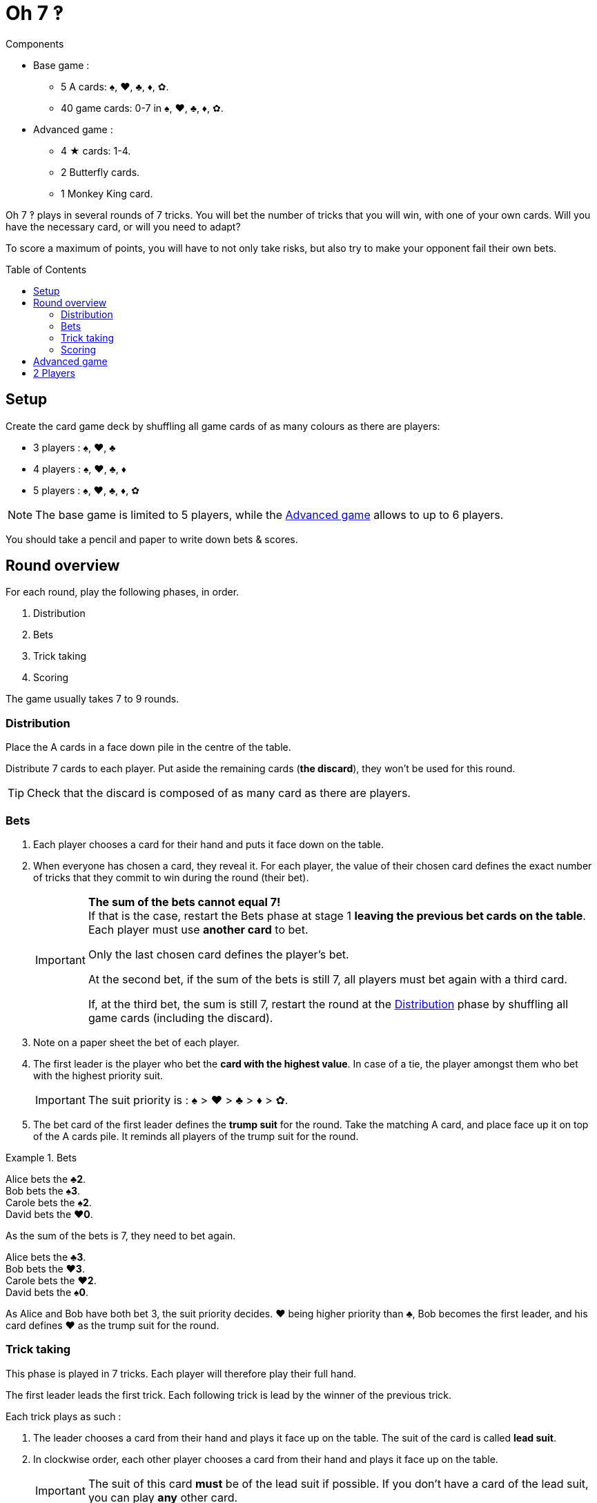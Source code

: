 = Oh 7 ‽
:toc: preamble
:toclevels: 4
:icons: font

[.ssd-components]
.Components
****
* Base game :
** 5 A cards: ♠, ♥, ♣, ♦, ✿.
** 40 game cards: 0-7 in ♠, ♥, ♣, ♦, ✿.
* Advanced game :
** 4 ★ cards: 1-4.
** 2 Butterfly cards.
** 1 Monkey King card.
****

Oh 7 ‽ plays in several rounds of 7 tricks.
You will bet the number of tricks that you will win, with one of your own cards.
Will you have the necessary card, or will you need to adapt?

To score a maximum of points, you will have to not only take risks, but also try to make your opponent fail their own bets.


== Setup

Create the card game deck by shuffling all game cards of as many colours as there are players:

- 3 players : ♠, ♥, ♣
- 4 players : ♠, ♥, ♣, ♦
- 5 players : ♠, ♥, ♣, ♦, ✿

NOTE: The base game is limited to 5 players, while the <<advanced-game>> allows to up to 6 players.

You should take a pencil and paper to write down bets & scores.


== Round overview

For each round, play the following phases, in order.

1. Distribution
2. Bets
3. Trick taking
4. Scoring

The game usually takes 7 to 9 rounds.


[[distribution]]
=== Distribution

Place the A cards in a face down pile in the centre of the table.

Distribute 7 cards to each player.
Put aside the remaining cards (*the discard*), they won't be used for this round.

TIP: Check that the discard is composed of as many card as there are players.


=== Bets

1. Each player chooses a card for their hand and puts it face down on the table.

2. When everyone has chosen a card, they reveal it.
For each player, the value of their chosen card defines the exact number of tricks that they commit to win during the round (their bet).
+
[IMPORTANT]
====
*The sum of the bets cannot equal 7!* +
If that is the case, restart the Bets phase at stage 1 *leaving the previous bet cards on the table*.
Each player must use *another card* to bet.

Only the last chosen card defines the player's bet.

At the second bet, if the sum of the bets is still 7, all players must bet again with a third card.

If, at the third bet, the sum is still 7, restart the round at the <<distribution>> phase by shuffling all game cards (including the discard).
====

3. Note on a paper sheet the bet of each player.

4. The first leader is the player who bet the *card with the highest value*.
In case of a tie, the player amongst them who bet with the highest priority suit.
+
IMPORTANT: The suit priority is : ♠ > ♥ > ♣ > ♦ > ✿. +

5. The bet card of the first leader defines the *trump suit* for the round.
Take the matching A card, and place face up it on top of the A cards pile.
It reminds all players of the trump suit for the round.

.Bets
====
Alice bets the *♣2*. +
Bob bets the *♠3*. +
Carole bets the *♠2*. +
David bets the *♥0*.

As the sum of the bets is 7, they need to bet again.

Alice bets the *♣3*. +
Bob bets the *♥3*. +
Carole bets the *♥2*. +
David bets the *♠0*.

As Alice and Bob have both bet 3, the suit priority decides.
♥ being higher priority than ♣, Bob becomes the first leader, and his card defines ♥ as the trump suit for the round.
====


=== Trick taking

This phase is played in 7 tricks.
Each player will therefore play their full hand.

The first leader leads the first trick.
Each following trick is lead by the winner of the previous trick.

Each trick plays as such :

1. The leader chooses a card from their hand and plays it face up on the table.
The suit of the card is called *lead suit*.

2. In clockwise order, each other player chooses a card from their hand and plays it face up on the table.
+
IMPORTANT: The suit of this card *must* be of the lead suit if possible.
If you don't have a card of the lead suit, you can play *any* other card.

3. Define the trick winner:
+
* If there are cards of the trump suit in the trick: the player who played *the highest trump suit card* wins the trick.
* If there are no card of the trump suit in the trick: the player who played *the highest lead suit card* wins the trick.
+
That player takes the cards of the trick and places them face down in front of them.
If that wasn't the 7th trick, they become the leader of the next trick.
+
CAUTION: Each player should place the tricks they won next to each other so that *everybody can see the number of trick won by each player*.
         This information is public and always visible.

Once all seven tricks have been played, tally up the scores.


=== Scoring

* Each player who *failed* their bet *looses* as many points as difference between their bet and the number of tricks they won.
+
NOTE: It is totally possible to have a negative score. +
      At the end of the first round, at least one player will have a negative score.

The sum of the points lost by the players who failed their bet during this round makes *the basket*.

* Each player who *made exactly their bet* scores:
** 2 points for making their bet
** + the basket
** + 1 point for each trick they won.

.Scores
====
Following the previous example, after having played the trick-taking phase:

Alice won *3* tricks, making her bet. +
Bob won *4* trick, failing his bet (difference of stem:[1] trick). +
Carole didn't win any trick, failing her bet (difference of stem:[2] tricks). +
David didn't win any trick, making his bet.

The basket is therefore comprised of stem:[1 + 2 = 3] points.

* Players who failed their bet:
** Bob looses stem:[1] point.
** Carole looses stem:[2] points.
* Players who made their bet:
** Alice wins stem:[3 + 2 + 3 = 8] points.
** David wins stem:[3 + 2 + 0 = 5] points.
====

The game is played in a *minimum* of 7 rounds.
However, it is not possible to win the game with a last failure.

Beginning at the end of the 7^th^ round, the player with the highest score wins the game *if they made their bet during the last round*.
If the player with the highest score did not make their bet during the last round, then additional rounds are played until a winner can be designated.

To win the game, a player must therefore :

** have played at least 7 rounds,
** have made their bet during the last round,
** have the highest score.

In case of a tie for the highest score :

* If at least one of the tied players failed their bet, an additional round is played (the leader must be exceeded).
* If all tied players have made their bet, the player who succeeded the most of their bets wins the game. +
  If there is still a tie, the tied players share the victory.
+
NOTE: Players can agree beforehand that all ties trigger an additional round.


[[advanced-game]]
== Advanced game

*For 3 to 6 players.*

Play with one suit less than the number of players:

- 3 players : ♠, ♥
- 4 players : ♠, ♥, ♣
- 5 players : ♠, ♥, ♣, ♦
- 6 players : ♠, ♥, ♣, ♦, ✿

Add the *special cards*:

* *Cards 1 to 4 of suit ★*:
** In the bet phase: +
The player of a ★ card cannot become first leader (even if they played the highest value card).
To define the first leader, cards of suit ★ are ignored.
The suit ★ will therefore never be trump.
** In the trick-taking phase: +
The ★ cards are considered of the lead suit. +
The ★ cards are weaker than lead suit cards of the same value.
(For example, if ♥ is the lead suit, the order is therefore 2♥ > 2★ > 1♥).
* *2 Butterfly cards* :
** In the bet phase: +
A Butterfly card corresponds to a bet of 0 trick.
If the bet is made, the player *does not score* the 2 points for their bet (they therefore only score the basket).
** In the trick-taking phase: +
A butterfly card is lower than any other card: it can never win a trick.
* *1 Monkey King card* :
** In the bet phase: +
The Monkey King card *cannot be used to bet*. +
However, in case of a tie for the highest bet, you can show that you have the Monkey King card in hand to win the tie (instead of using the suit priority order).
** In the trick-taking phase: +
The Monkey King card is stronger than any non-trump card, but weaker than any trump card.

[CAUTION]
====
* Special cards can be played at any time, whether you have cards of the lead suit or not.

* If a player opens with a special card, then the lead suit is defined by the next player.
If they also play a special card, then the lead suit is defined by the next player, and so on. +
If a trick only contains special cards, then the stronger card is the Monkey King, followed by the ★ cards, followed by the Butterfly cards.
====


== 2 Players

Create the card game deck as if you were playing with three players.

Both players will face each other and a third Dummy player will be simulated.

Deal a hand of 7 cards to each player.
Put the remaining cards in a pile between players: that's the *Dummy* pile.

During the bet phase, the Dummy always bets 2.
Therefore, if the sum of the players bets plus 2 is 7, they need to re-bet.
The Dummy never becomes first leader (its bet is ignored for that purpose).

After the bet phase, before starting the first trick, reveal 2 cards from the Dummy pile and place them face up next to it.

The Dummy always plays last (after both players), unless it won the previous trick, in which case it opens the trick, followed by the first leader.

The Dummy tries to win exactly 2 tricks.

Each time the Dummy plays last, reveal a third card from its pile and play one of the three revealed cards on its behalf:

* *If it wants to win the trick* (because it has won fewer than 2 tricks):
** *If it can win the trick*:
*** *If it is its first trick*: it plays the lowest card that wins the trick.
*** *If it is its second trick*: it plays the highest card that wins the trick.
** *If it cannot win the trick*: it plays the lowest possible card.
* *If it wants to lose the trick* (because it has already won 2 tricks):
** *If it can lose the trick*: it plays the highest card that looses the trick.
** *If it cannot lose the trick*: it plays the highest possible card.

In case of a tie for non-trump highest or lowest card, it follows the suit order.

If the Dummy plays first (because it won the previous trick), it plays the first card from its pile (its 2 reveal cards stay on the table).

Do not keep scores for the Dummy.
